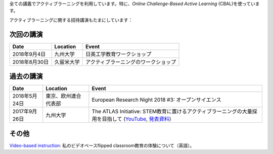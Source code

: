 .. title: Active Learning
.. slug: active-learning
.. date: 2018-05-25 08:22:12 UTC+09:00
.. tags: active learning, education, CBAL, ATLAS initiative
.. category: 
.. link: 
.. description: 
.. type: text

全ての講義でアクティブラーニングを利用しています。特に、*Online Challenge-Based Active Learning* (CBAL)を使っています。

アクティブラーニングに関する招待講演もたまにしています：

次回の講演
----------

+----------------+------------------------+---------------------------------------+
| Date           | Location               | Event                                 |
+================+========================+=======================================+
| 2018年9月4日   | 九州大学               | 日英工学教育ワークショップ            |
+----------------+------------------------+---------------------------------------+
| 2018年8月30日  | 久留米大学             | アクティブラーニングのワークショップ  |
+----------------+------------------------+---------------------------------------+

過去の講演
----------

+------------------+------------------------+----------------------------------------------------------------------------------------------------------+
| Date             | Location               | Event                                                                                                    |
+==================+========================+==========================================================================================================+
| 2018年5月24日    | 東京、欧州連合代表部   | European Research Night 2018 #3: オープンサイエンス                                                      |
+------------------+------------------------+----------------------------------------------------------------------------------------------------------+
| 2017年9月26日    | 九州大学               | The ATLAS Initiative: STEM教育に置けるアクティブラーニングの大量採用を目指して (`YouTube`_, `発表資料`_) |
+------------------+------------------------+----------------------------------------------------------------------------------------------------------+

その他
------

`Video-based instruction`_: 私のビデオベースflipped classroom教育の体験について（英語）。

.. _YouTube: https://www.youtube.com/watch?v=hr2Z0mwIEM4&t=4m13s
.. _発表資料: /active-learning/active-learning-talk-20170926.pdf
.. _Video-based instruction: ../a-first-experience-with-video-based-flipped-classroom-teaching/index.html
